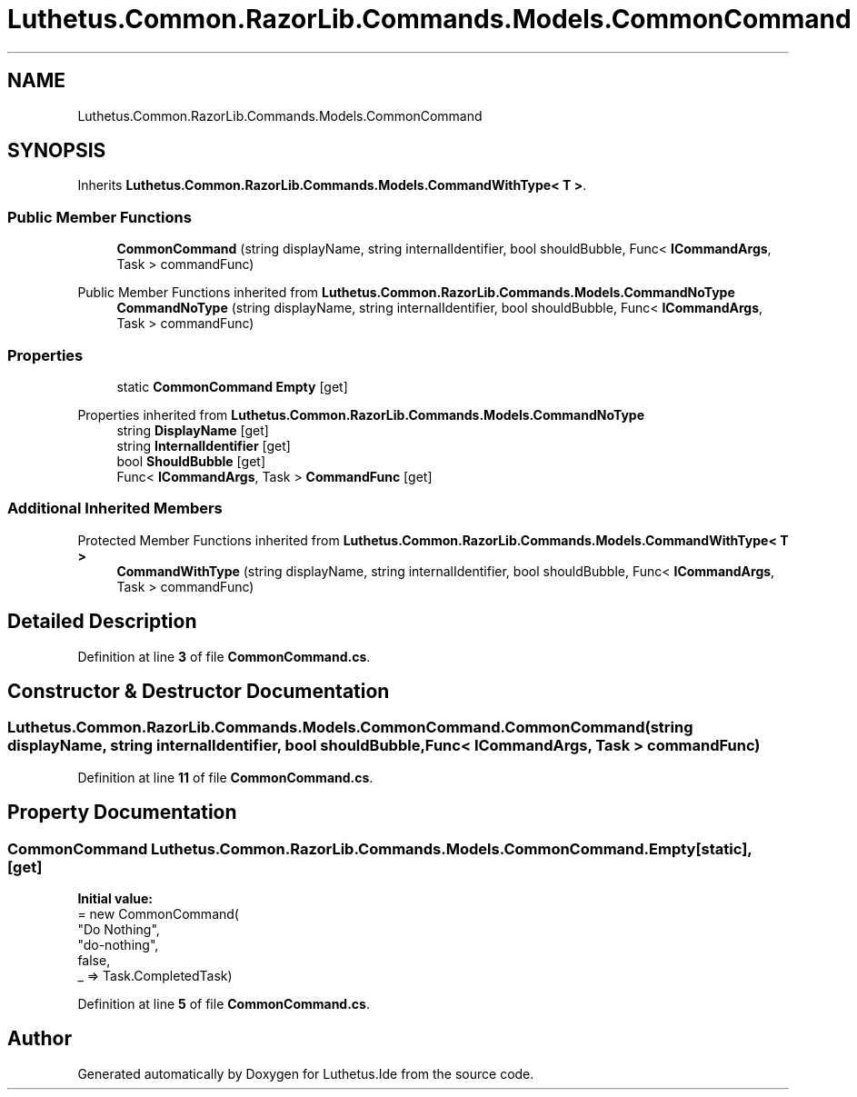 .TH "Luthetus.Common.RazorLib.Commands.Models.CommonCommand" 3 "Version 1.0.0" "Luthetus.Ide" \" -*- nroff -*-
.ad l
.nh
.SH NAME
Luthetus.Common.RazorLib.Commands.Models.CommonCommand
.SH SYNOPSIS
.br
.PP
.PP
Inherits \fBLuthetus\&.Common\&.RazorLib\&.Commands\&.Models\&.CommandWithType< T >\fP\&.
.SS "Public Member Functions"

.in +1c
.ti -1c
.RI "\fBCommonCommand\fP (string displayName, string internalIdentifier, bool shouldBubble, Func< \fBICommandArgs\fP, Task > commandFunc)"
.br
.in -1c

Public Member Functions inherited from \fBLuthetus\&.Common\&.RazorLib\&.Commands\&.Models\&.CommandNoType\fP
.in +1c
.ti -1c
.RI "\fBCommandNoType\fP (string displayName, string internalIdentifier, bool shouldBubble, Func< \fBICommandArgs\fP, Task > commandFunc)"
.br
.in -1c
.SS "Properties"

.in +1c
.ti -1c
.RI "static \fBCommonCommand\fP \fBEmpty\fP\fR [get]\fP"
.br
.in -1c

Properties inherited from \fBLuthetus\&.Common\&.RazorLib\&.Commands\&.Models\&.CommandNoType\fP
.in +1c
.ti -1c
.RI "string \fBDisplayName\fP\fR [get]\fP"
.br
.ti -1c
.RI "string \fBInternalIdentifier\fP\fR [get]\fP"
.br
.ti -1c
.RI "bool \fBShouldBubble\fP\fR [get]\fP"
.br
.ti -1c
.RI "Func< \fBICommandArgs\fP, Task > \fBCommandFunc\fP\fR [get]\fP"
.br
.in -1c
.SS "Additional Inherited Members"


Protected Member Functions inherited from \fBLuthetus\&.Common\&.RazorLib\&.Commands\&.Models\&.CommandWithType< T >\fP
.in +1c
.ti -1c
.RI "\fBCommandWithType\fP (string displayName, string internalIdentifier, bool shouldBubble, Func< \fBICommandArgs\fP, Task > commandFunc)"
.br
.in -1c
.SH "Detailed Description"
.PP 
Definition at line \fB3\fP of file \fBCommonCommand\&.cs\fP\&.
.SH "Constructor & Destructor Documentation"
.PP 
.SS "Luthetus\&.Common\&.RazorLib\&.Commands\&.Models\&.CommonCommand\&.CommonCommand (string displayName, string internalIdentifier, bool shouldBubble, Func< \fBICommandArgs\fP, Task > commandFunc)"

.PP
Definition at line \fB11\fP of file \fBCommonCommand\&.cs\fP\&.
.SH "Property Documentation"
.PP 
.SS "\fBCommonCommand\fP Luthetus\&.Common\&.RazorLib\&.Commands\&.Models\&.CommonCommand\&.Empty\fR [static]\fP, \fR [get]\fP"
\fBInitial value:\fP
.nf
= new CommonCommand(
        "Do Nothing",
        "do\-nothing",
        false,
        _ => Task\&.CompletedTask)
.PP
.fi

.PP
Definition at line \fB5\fP of file \fBCommonCommand\&.cs\fP\&.

.SH "Author"
.PP 
Generated automatically by Doxygen for Luthetus\&.Ide from the source code\&.
